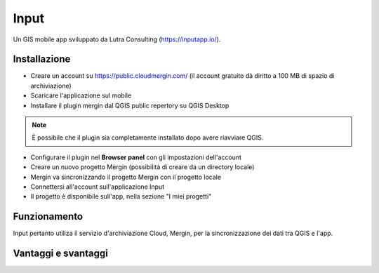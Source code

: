 Input
==================================

.. image:: img/logo_input.png

Un GIS mobile app sviluppato da Lutra Consulting (https://inputapp.io/).


Installazione
----------------------------------

* Creare un account su https://public.cloudmergin.com/ (il account gratuito dà diritto a 100 MB di spazio di archiviazione)
* Scaricare l'applicazione sul mobile
* Installare il plugin mergin dal QGIS public repertory su QGIS Desktop

.. note:: È possibile che il plugin sia completamente installato dopo avere riavviare QGIS.

* Configurare il plugin nel **Browser panel** con gli impostazioni dell'account
* Creare un nuovo progetto Mergin (possibilità di creare da un directory locale)
* Mergin va sincronizzando il progetto Mergin con il progetto locale
* Connettersi all'account sull'applicazione Input
* Il progetto è disponibile sull'app, nella sezione "I miei progetti"


Funzionamento
-------------------------------------

Input pertanto utiliza il servizio d'archiviazione Cloud, Mergin, per la sincronizzazione dei dati tra QGIS e l'app.

.. image:: img/input_funzionamento_generale.png


Vantaggi e svantaggi
----------------------------------

.. raw:: html

    <style>
        th,td{
            border: 1px solid black;
            padding: 5px;
        }

        th{
            background-color:#cccccc;
        }
    </style>
    <table style="border: 1px solid #000000;">
        <tr style="text-align:center;"><th>Vantaggi</th><th>Svantaggi</th></tr>
        <tr>
        <td><ul>
        <li></li>
        </ul></td>
        <td><ul>
        <li>La modifica dei layers non geografici non è sviluppata</li> 
        <li>No checkbox (è sostituito da un switch con un text area)</li>
        </ul></td>
    </tr></table>